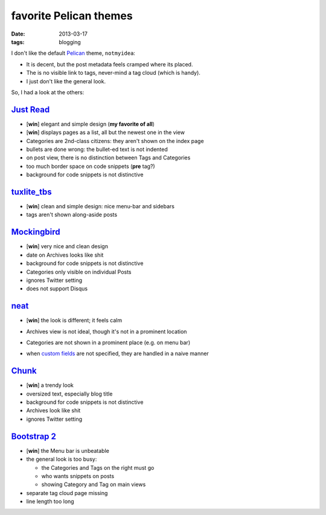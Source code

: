 favorite Pelican themes
=======================

:date: 2013-03-17
:tags: blogging



I don't like the default `Pelican`_ theme, ``notmyidea``:

* It is decent, but the post metadata feels cramped where its placed.
* The is no visible link to tags, never-mind a tag cloud (which is handy).
* I just don't like the general look.

So, I had a look at the others:


`Just Read`_
------------

- [**win**] elegant and simple design (**my favorite of all**)
- [**win**] displays pages as a list, all but the newest one in the view
- Categories are 2nd-class citizens: they aren't shown on the index page
- bullets are done wrong: the bullet-ed text is not indented
- on post view, there is no distinction between Tags and Categories
- too much border space on code snippets (**pre** tag?)
- background for code snippets is not distinctive


`tuxlite_tbs`_
--------------

- [**win**] clean and simple design: nice menu-bar and sidebars
- tags aren't shown along-aside posts


`Mockingbird`_
--------------

- [**win**] very nice and clean design
- date on Archives looks like shit
- background for code snippets is not distinctive
- Categories only visible on individual Posts
- ignores Twitter setting
- does not support Disqus


`neat`_
-------

- [**win**] the look is different; it feels calm
- Archives view is not ideal, though it's not in a prominent location
- Categories are not shown in a prominent place (e.g. on menu bar)
- when `custom fields
  <https://github.com/byk/pelican-neat#configuration-options>`_ are
  not specified, they are handled in a naive manner

  .. image:: images/neat.png


`Chunk`_
--------

- [**win**] a trendy look
- oversized text, especially blog title
- background for code snippets is not distinctive
- Archives look like shit
- ignores Twitter setting


`Bootstrap 2`_
--------------

- [**win**] the Menu bar is unbeatable

- the general look is too busy:

  + the Categories and Tags on the right must go
  + who wants snippets on posts
  + showing Category and Tag on main views

- separate tag cloud page missing
- line length too long

.. _Mockingbird: https://github.com/wrl/pelican-mockingbird
.. _neat: https://github.com/byk/pelican-neat
.. _Bootstrap 2: https://github.com/getpelican/pelican-themes/tree/master/bootstrap2
.. _Pelican: http://docs.getpelican.com/en/latest/
.. _Just Read: https://github.com/getpelican/pelican-themes/tree/master/Just-Read
.. _tuxlite_tbs: https://github.com/getpelican/pelican-themes/tree/master/tuxlite_tbs
.. _Chunk: https://github.com/tbunnyman/pelican-chunk
